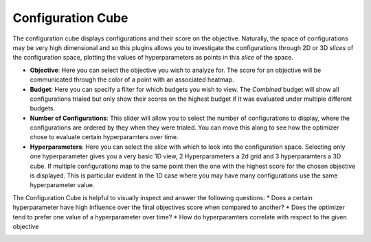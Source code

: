Configuration Cube
==================

The configuration cube displays configurations and their score on the objective.
Naturally, the space of configurations may be very high dimensional and so this plugins allows you
to investigate the configurations through 2D or 3D *slices* of the configuration space,
plotting the values of hyperparameters as points in this *slice* of the space.

* **Objective**: Here you can select the objective you wish to analyze for.
  The score for an objective will be communicated through the color of a point with an associated
  heatmap.

* **Budget**: Here you can specify a filter for which budgets you wish to view.
  The *Combined* budget will show all configurations trialed but only show their scores on the
  highest budget if it was evaluated under multiple different budgets.

* **Number of Configurations**: This slider will allow you to select the number of configurations to
  display, where the configurations are ordered by they when they were trialed.
  You can move this along to see how the optimizer chose to evaluate certain hyperparamters over
  time.

* **Hyperparameters**: Here you can select the *slice* with which to look into the configuration
  space. Selecting only one hyperparameter gives you a very basic 1D view, 2 Hyperparameters a 2d
  grid and 3 hyperparamters a 3D cube.
  If multiple configurations map to the same point then the one with the highest score for the
  chosen objective is displayed. This is particular evident in the 1D case where you may have many
  configurations use the same hyperparameter value.


The Configuration Cube is helpful to visually inspect and answer the following questions:
* Does a certain hyperparameter have high influence over the final objectives score when compared to another?
* Does the optimizer tend to prefer one value of a hyperparameter over time?
* How do hyperparamters correlate with respect to the given objective


.. image:: ../images/plugins/configuration_cube.png
